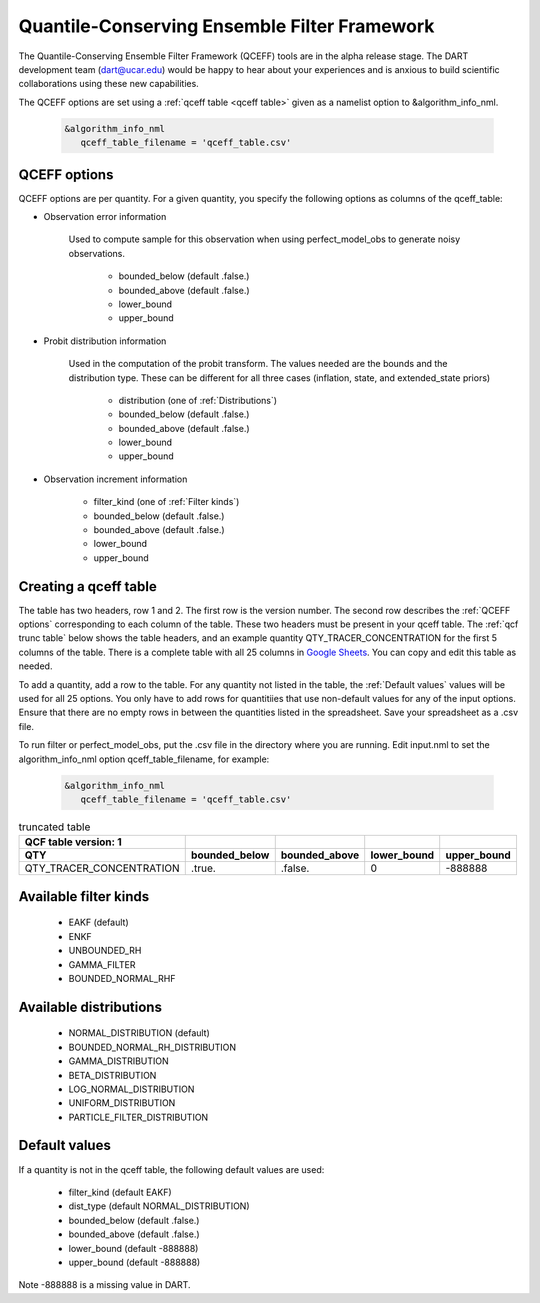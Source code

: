 .. _QCEFF:

Quantile-Conserving Ensemble Filter Framework
==============================================

The Quantile-Conserving Ensemble Filter Framework (QCEFF) tools are in the alpha release stage. 
The DART development team (dart@ucar.edu) would be happy to hear about your experiences 
and is anxious to build scientific collaborations using these new capabilities.

The QCEFF options are set using a :ref:`qceff table <qceff table>` given as a namelist option to &algorithm_info_nml.

   .. code-block:: text

      &algorithm_info_nml
         qceff_table_filename = 'qceff_table.csv'


.. _QCEFF options:

QCEFF options
--------------

QCEFF options are per quantity. For a given quantity, you specify the following 
options as columns of the qceff_table:

* Observation error information

   Used to compute sample for this observation when using perfect_model_obs
   to generate noisy observations.
   
     * bounded_below (default .false.) 
     * bounded_above (default .false.)
     * lower_bound   
     * upper_bound


* Probit distribution information 

   Used in the computation of the probit transform.
   The values needed are the bounds and the distribution type.
   These can be different for all three cases (inflation, state, and extended_state priors)
   
     * distribution (one of :ref:`Distributions`)
     * bounded_below (default .false.)
     * bounded_above (default .false.)
     * lower_bound
     * upper_bound


* Observation increment information

     * filter_kind (one of :ref:`Filter kinds`)
     * bounded_below (default .false.)
     * bounded_above (default .false.)
     * lower_bound
     * upper_bound



.. _qceff table:

Creating a qceff table
-----------------------

The table has two headers, row 1 and 2.
The first row is the version number.  The second row describes the :ref:`QCEFF options` corresponding to each column of the table. 
These two headers must be present in your qceff table. 
The :ref:`qcf trunc table` below shows the table headers, 
and an example quantity QTY_TRACER_CONCENTRATION for the first 5 columns of the table. 
There is a complete table with all 25 columns in `Google Sheets <https://docs.google.com/spreadsheets/d/1CRGHWc7boQt81pw2pDxEFY6WPyQeCh64OwPyoVMqijE/edit?usp=sharing>`_. You can copy and edit this table as needed.

To add a quantity, add a row to the table.
For any quantity not listed in the table, the :ref:`Default values` values will be used for all 25 options. 
You only have to add rows for quantitiies that use non-default values for any of the input options.
Ensure that there are no empty rows in between the quantities listed in the spreadsheet.
Save your spreadsheet as a .csv file. 

To run filter or perfect_model_obs, put the .csv file in the directory where you are running.
Edit input.nml to set the algorithm_info_nml option qceff_table_filename, for example:


   .. code-block:: text

      &algorithm_info_nml
         qceff_table_filename = 'qceff_table.csv'


.. _qcf trunc table:

.. list-table:: truncated table 
   :header-rows: 2

   * - QCF table version: 1
     - 
     -  
     -  
     - 
   * - QTY
     - bounded_below
     - bounded_above
     - lower_bound
     - upper_bound
   * - QTY_TRACER_CONCENTRATION
     - .true.
     - .false.
     - 0
     - -888888


.. _Filter kinds:

Available filter kinds
-----------------------

   * EAKF (default)
   * ENKF
   * UNBOUNDED_RH
   * GAMMA_FILTER
   * BOUNDED_NORMAL_RHF

.. _Distributions:

Available distributions
------------------------

  * NORMAL_DISTRIBUTION (default)
  * BOUNDED_NORMAL_RH_DISTRIBUTION
  * GAMMA_DISTRIBUTION 
  * BETA_DISTRIBUTION
  * LOG_NORMAL_DISTRIBUTION
  * UNIFORM_DISTRIBUTION
  * PARTICLE_FILTER_DISTRIBUTION



.. _Default values:

Default values
---------------

If a quantity is not in the qceff table, the following default values
are used:

  * filter_kind (default EAKF)
  * dist_type (default NORMAL_DISTRIBUTION)
  * bounded_below  (default .false.)
  * bounded_above   (default .false.)
  * lower_bound    (default -888888)
  * upper_bound    (default -888888)

Note -888888 is a missing value in DART.

